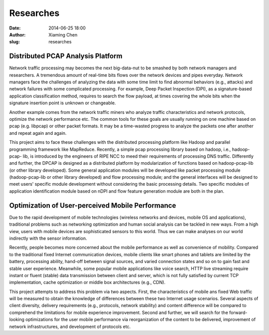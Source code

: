 Researches
############################

:date: 2014-06-25 18:00
:author: Xiaming Chen
:slug: researches


Distributed PCAP Analysis Platform
-----------------------------------

Network traffic processing may becomes the next big-data-nut to be smashed by
both network managers and researchers. A tremendous amount of real-time bits
flows over the network devices and pipes everyday. Network managers face the
challenges of analyzing the data with some time limit to find abnormal
behaviors (e.g., attacks) and network failures with some complicated
processing. For example, Deep Packet Inspection (DPI), as a signature-based
application classification method, requires to search the flow payload, at
times covering the whole bits when the signature insertion point is unknown or
changeable.

Another example comes from the network traffic miners who analyze traffic
characteristics and network protocols, optimize the network performance etc.
The common tools for these goals are usually running on one machine based on
pcap (e.g. libpcap) or other packet formats. It may be a time-wasted progress
to analyze the packets one after another and repeat again and again.

This project aims to face these challenges with the distributed processing
platform like Hadoop and parallel programming framework like MapReduce.
Recently, a simple pcap processing library based on hadoop, i.e., hadoop-pcap-
lib, is introduced by the engineers of RIPE NCC to meed their requirements of
processing DNS traffic. Differently and further, the DPCAP is designed as a
distributed platform by modularization of functions based on hadoop-pcap-lib
(or other library developed). Some general application modules will be
developed like packet processing module (hadoop-pcap-lib or other library
developed) and flow processing module; and the general interfaces will be
designed to meet users' specific module development without considering the
basic processing details. Two specific modules of application identification
module based on nDPI and flow feature generation module are both in the plan.



Optimization of User-perceived Mobile Performance
--------------------------------------------------

Due to the rapid development of mobile technologies (wireless networks and
devices, mobile OS and applications), traditional problems such as networking
optimization and human social analysis can be tackled in new ways. From a high
view, users with mobile devices are sophisticated sensors to this world. Thus
we can make analyses on our world indirectly with the sensor information.

Recently, people becomes more concerned about the mobile performance as well as
convenience of mobility. Compared to the traditional fixed Internet
communication devices, mobile clients like smart phones and tablets are limited
by the battery, processing ability, hand-off between signal sources, and varied
connection states and so on to gain fast and stable user experience. Meanwhile,
some popular mobile applications like voice search, HTTP live streaming require
instant or fluent (stable) data transmission between client and server, which
is not fully satisfied by current TCP implementation, cache optimization or
middle box architectures (e.g., CDN).

This project attempts to address this problem via two aspects. First, the
characteristics of mobile ans fixed Web traffic will be measured to obtain the
knowledge of differences between these two Internet usage scenarios. Several
aspects of client diversity, delivery requirements (e.g., protocols, network
stability) and content difference will be compared to comprehend the
limitations for mobile experience improvement. Second and further, we will
search for the forward-looking optimizations for the user mobile performance
via reorganization of the content to be delivered, improvement of network
infrastructures, and development of protocols etc.
